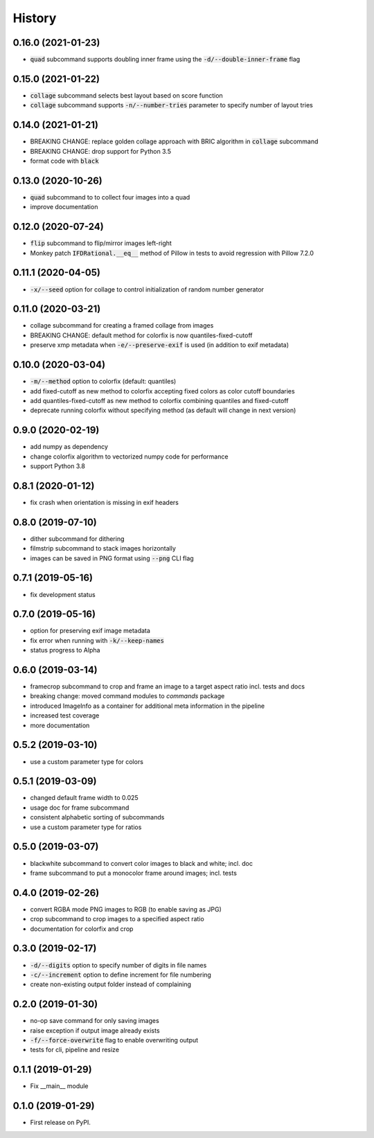 =======
History
=======

0.16.0 (2021-01-23)
-------------------
* :code:`quad` subcommand supports doubling inner frame using the :code:`-d/--double-inner-frame` flag

0.15.0 (2021-01-22)
-------------------
* :code:`collage` subcommand selects best layout based on score function
* :code:`collage` subcommand supports :code:`-n/--number-tries` parameter to specify number of layout tries

0.14.0 (2021-01-21)
-------------------
* BREAKING CHANGE: replace golden collage approach with BRIC algorithm in :code:`collage` subcommand
* BREAKING CHANGE: drop support for Python 3.5
* format code with :code:`black`

0.13.0 (2020-10-26)
-------------------
* :code:`quad` subcommand to to collect four images into a quad
* improve documentation


0.12.0 (2020-07-24)
-------------------

* :code:`flip` subcommand to flip/mirror images left-right
* Monkey patch :code:`IFDRational.__eq__` method of Pillow in tests to avoid regression with Pillow 7.2.0

0.11.1 (2020-04-05)
-------------------

* :code:`-x/--seed` option for collage to control initialization of random number generator

0.11.0 (2020-03-21)
-------------------

* collage subcommand for creating a framed collage from images
* BREAKING CHANGE: default method for colorfix is now quantiles-fixed-cutoff
* preserve xmp metadata when :code:`-e/--preserve-exif` is used (in addition to exif metadata)

0.10.0 (2020-03-04)
-------------------

* :code:`-m/--method` option to colorfix (default: quantiles)
* add fixed-cutoff as new method to colorfix accepting fixed colors as color cutoff boundaries
* add quantiles-fixed-cutoff as new method to colorfix combining quantiles and fixed-cutoff
* deprecate running colorfix without specifying method (as default will change in next version)

0.9.0 (2020-02-19)
------------------

* add numpy as dependency
* change colorfix algorithm to vectorized numpy code for performance
* support Python 3.8

0.8.1 (2020-01-12)
------------------

* fix crash when orientation is missing in exif headers

0.8.0 (2019-07-10)
------------------

* dither subcommand for dithering
* filmstrip subcommand to stack images horizontally
* images can be saved in PNG format using :code:`--png` CLI flag

0.7.1 (2019-05-16)
------------------

* fix development status

0.7.0 (2019-05-16)
------------------

* option for preserving exif image metadata
* fix error when running with :code:`-k/--keep-names`
* status progress to Alpha

0.6.0 (2019-03-14)
------------------

* framecrop subcommand to crop and frame an image to a target aspect ratio incl. tests and docs
* breaking change: moved command modules to `commands` package
* introduced ImageInfo as a container for additional meta information in the pipeline
* increased test coverage
* more documentation

0.5.2 (2019-03-10)
------------------

* use a custom parameter type for colors

0.5.1 (2019-03-09)
------------------

* changed default frame width to 0.025
* usage doc for frame subcommand
* consistent alphabetic sorting of subcommands
* use a custom parameter type for ratios

0.5.0 (2019-03-07)
------------------

* blackwhite subcommand to convert color images to black and white; incl. doc
* frame subcommand to put a monocolor frame around images; incl. tests

0.4.0 (2019-02-26)
------------------

* convert RGBA mode PNG images to RGB (to enable saving as JPG)
* crop subcommand to crop images to a specified aspect ratio
* documentation for colorfix and crop

0.3.0 (2019-02-17)
------------------

* :code:`-d/--digits` option to specify number of digits in file names
* :code:`-c/--increment` option to define increment for file numbering
* create non-existing output folder instead of complaining

0.2.0 (2019-01-30)
------------------

* no-op save command for only saving images
* raise exception if output image already exists
* :code:`-f/--force-overwrite` flag to enable overwriting output
* tests for cli, pipeline and resize

0.1.1 (2019-01-29)
------------------

* Fix __main__ module

0.1.0 (2019-01-29)
------------------

* First release on PyPI.
